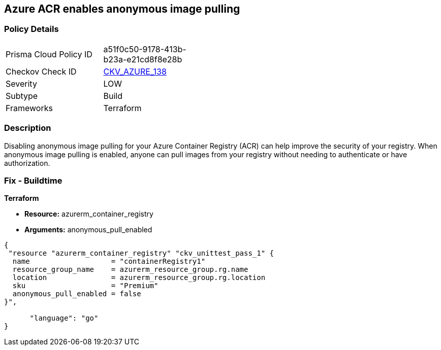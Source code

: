 == Azure ACR enables anonymous image pulling


=== Policy Details
[width=45%]
[cols="1,1"]
|=== 
|Prisma Cloud Policy ID 
| a51f0c50-9178-413b-b23a-e21cd8f8e28b

|Checkov Check ID 
| https://github.com/bridgecrewio/checkov/tree/master/checkov/terraform/checks/resource/azure/ACRAnonymousPullDisabled.py[CKV_AZURE_138]

|Severity
|LOW

|Subtype
|Build

|Frameworks
|Terraform

|=== 



=== Description

Disabling anonymous image pulling for your Azure Container Registry (ACR) can help improve the security of your registry.
When anonymous image pulling is enabled, anyone can pull images from your registry without needing to authenticate or have authorization.

=== Fix - Buildtime


*Terraform* 


* *Resource:* azurerm_container_registry
* *Arguments:* anonymous_pull_enabled


[source,go]
----
{
 "resource "azurerm_container_registry" "ckv_unittest_pass_1" {
  name                   = "containerRegistry1"
  resource_group_name    = azurerm_resource_group.rg.name
  location               = azurerm_resource_group.rg.location
  sku                    = "Premium"
  anonymous_pull_enabled = false
}",

      "language": "go"
}
----
